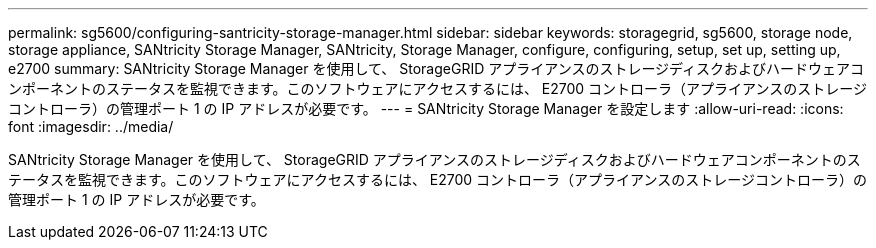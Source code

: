 ---
permalink: sg5600/configuring-santricity-storage-manager.html 
sidebar: sidebar 
keywords: storagegrid, sg5600, storage node, storage appliance, SANtricity Storage Manager, SANtricity, Storage Manager, configure, configuring, setup, set up, setting up, e2700 
summary: SANtricity Storage Manager を使用して、 StorageGRID アプライアンスのストレージディスクおよびハードウェアコンポーネントのステータスを監視できます。このソフトウェアにアクセスするには、 E2700 コントローラ（アプライアンスのストレージコントローラ）の管理ポート 1 の IP アドレスが必要です。 
---
= SANtricity Storage Manager を設定します
:allow-uri-read: 
:icons: font
:imagesdir: ../media/


[role="lead"]
SANtricity Storage Manager を使用して、 StorageGRID アプライアンスのストレージディスクおよびハードウェアコンポーネントのステータスを監視できます。このソフトウェアにアクセスするには、 E2700 コントローラ（アプライアンスのストレージコントローラ）の管理ポート 1 の IP アドレスが必要です。
